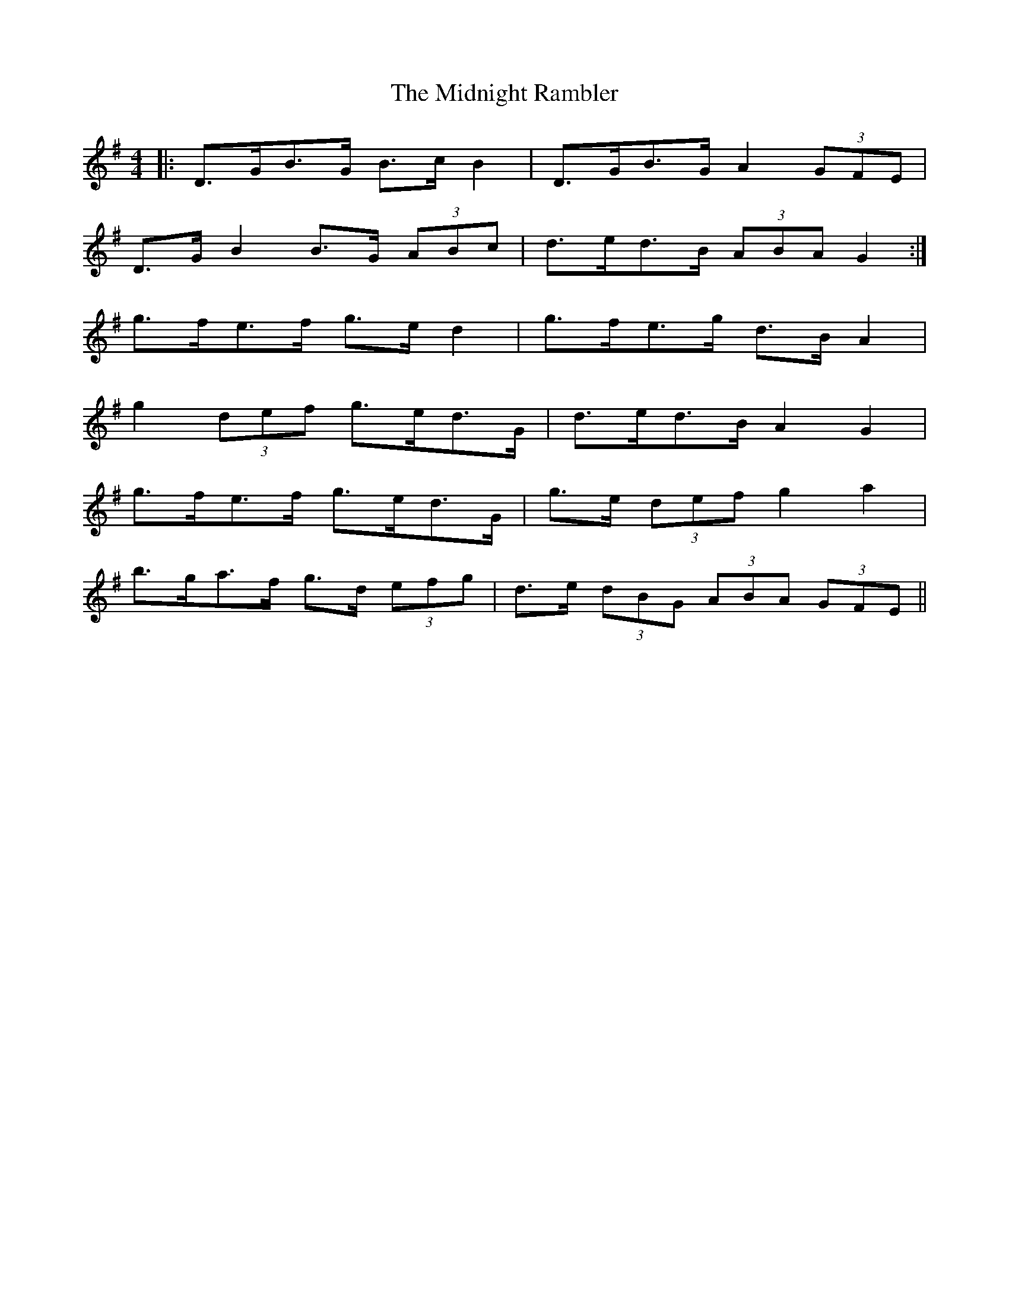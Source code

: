 X: 26673
T: Midnight Rambler, The
R: strathspey
M: 4/4
K: Gmajor
|:D>GB>G B>c B2|D>GB>G A2 (3GFE|
D>G B2 B>G (3ABc|d>ed>B (3ABA G2:|
g>fe>f g>e d2|g>fe>g d>B A2|
g2 (3def g>ed>G|d>ed>B A2 G2|
g>fe>f g>ed>G|g>e (3def g2 a2|
b>ga>f g>d (3efg|d>e (3dBG (3ABA (3GFE||

